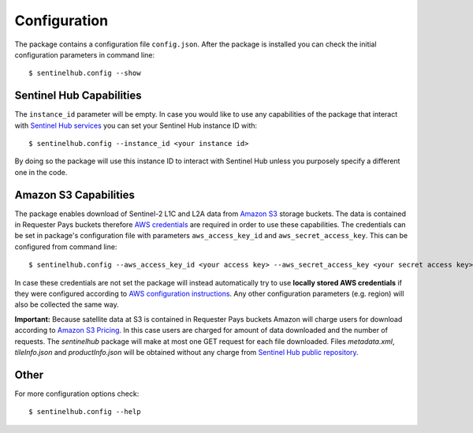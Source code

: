 *************
Configuration
*************

The package contains a configuration file ``config.json``. After the package is installed you can check the initial
configuration parameters in command line::

$ sentinelhub.config --show

Sentinel Hub Capabilities
*************************

The ``instance_id`` parameter will be empty. In case you would like to use any capabilities of the package that
interact with `Sentinel Hub services`_ you can set your Sentinel Hub instance ID with::

$ sentinelhub.config --instance_id <your instance id>

By doing so the package will use this instance ID to interact with Sentinel Hub unless you purposely specify a
different one in the code.

Amazon S3 Capabilities
**********************

The package enables download of Sentinel-2 L1C and L2A data from `Amazon S3`_ storage buckets. The data is contained in
Requester Pays buckets therefore `AWS credentials`_ are required in order to use these capabilities. The credentials
can be set in package's configuration file with parameters ``aws_access_key_id`` and ``aws_secret_access_key``. This can
be configured from command line::

$ sentinelhub.config --aws_access_key_id <your access key> --aws_secret_access_key <your secret access key>

In case these credentials are not set the package will instead automatically try to use **locally stored AWS credentials**
if they were configured according to `AWS configuration instructions`_. Any other configuration parameters (e.g. region)
will also be collected the same way.

**Important:** Because satellite data at S3 is contained in Requester Pays buckets Amazon will charge users for
download according to `Amazon S3 Pricing`_. In this case users are charged for amount of data downloaded and the number
of requests. The *sentinelhub* package will make at most one GET request for each file downloaded. Files *metadata.xml*,
*tileInfo.json* and *productInfo.json* will be obtained without any charge from `Sentinel Hub public repository`_.

Other
*****

For more configuration options check::

$ sentinelhub.config --help


.. _`Sentinel Hub services`: https://www.sentinel-hub.com/develop/documentation/api/ogc_api/
.. _`Amazon S3`: https://aws.amazon.com/s3/
.. _`AWS credentials`: https://docs.aws.amazon.com/general/latest/gr/aws-security-credentials.html
.. _`AWS configuration instructions`: https://docs.aws.amazon.com/cli/latest/userguide/cli-chap-getting-started.html
.. _`Amazon S3 Pricing`: https://aws.amazon.com/s3/pricing/?p=ps
.. _`Sentinel Hub public repository`: https://roda.sentinel-hub.com/sentinel-s2-l1c/
